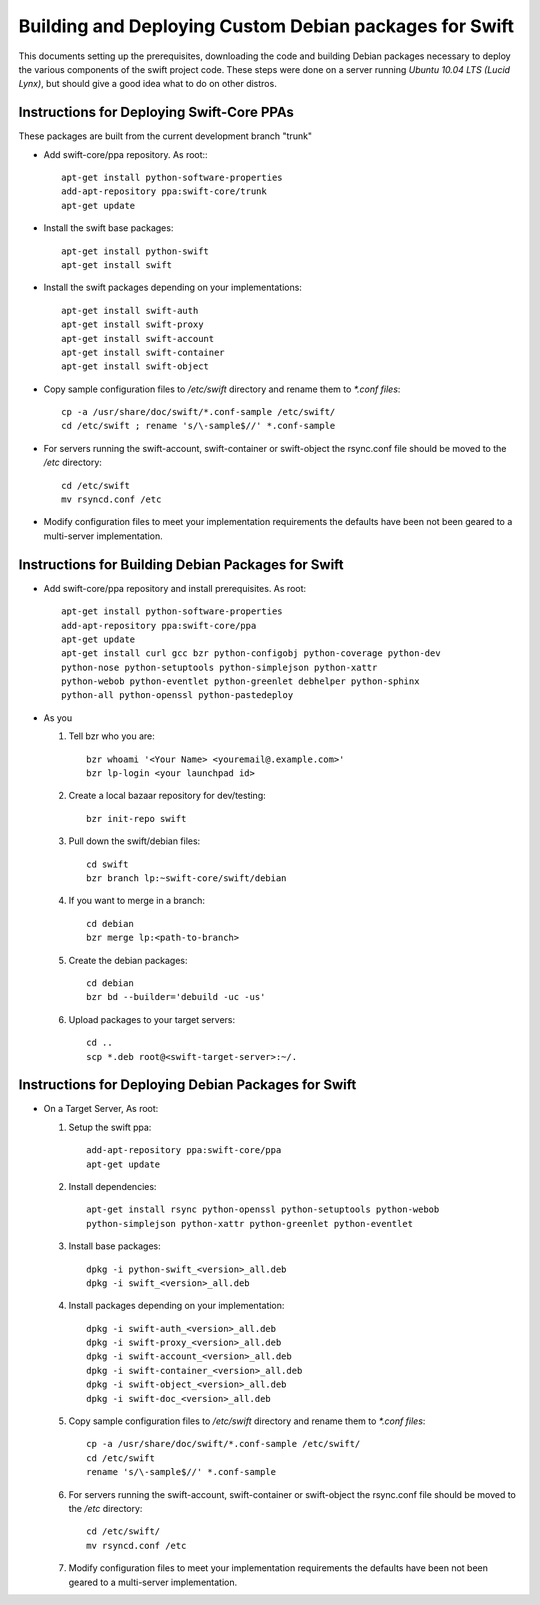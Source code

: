 =======================================================
Building and Deploying Custom Debian packages for Swift
=======================================================

This documents setting up the prerequisites, downloading the code and building
Debian packages necessary to deploy the various components of the swift 
project code.  These steps were done on a server running 
*Ubuntu 10.04 LTS (Lucid Lynx)*, but should give a good idea what to do on 
other distros.

------------------------------------------
Instructions for Deploying Swift-Core PPAs
------------------------------------------

These packages are built from the current development branch "trunk" 

* Add swift-core/ppa repository. As root:::

       apt-get install python-software-properties
       add-apt-repository ppa:swift-core/trunk
       apt-get update

* Install the swift base packages::

       apt-get install python-swift
       apt-get install swift

* Install the swift packages depending on your implementations::

       apt-get install swift-auth
       apt-get install swift-proxy
       apt-get install swift-account
       apt-get install swift-container
       apt-get install swift-object

* Copy sample configuration files to `/etc/swift` directory 
  and rename them to `*.conf files`::
     
       cp -a /usr/share/doc/swift/*.conf-sample /etc/swift/ 
       cd /etc/swift ; rename 's/\-sample$//' *.conf-sample

* For servers running the swift-account, swift-container or 
  swift-object the rsync.conf file should be moved to 
  the `/etc` directory::

       cd /etc/swift
       mv rsyncd.conf /etc

* Modify configuration files to meet your implementation requirements
  the defaults have been not been geared to a multi-server implementation.

---------------------------------------------------
Instructions for Building Debian Packages for Swift
---------------------------------------------------

* Add swift-core/ppa repository and install prerequisites. As root::

       apt-get install python-software-properties
       add-apt-repository ppa:swift-core/ppa
       apt-get update
       apt-get install curl gcc bzr python-configobj python-coverage python-dev 
       python-nose python-setuptools python-simplejson python-xattr  
       python-webob python-eventlet python-greenlet debhelper python-sphinx 
       python-all python-openssl python-pastedeploy

* As you

  #. Tell bzr who you are::

       bzr whoami '<Your Name> <youremail@.example.com>'
       bzr lp-login <your launchpad id>

  #. Create a local bazaar repository for dev/testing:: 

       bzr init-repo swift

  #. Pull down the swift/debian files::

       cd swift 
       bzr branch lp:~swift-core/swift/debian

  #. If you want to merge in a branch::
     
       cd debian
       bzr merge lp:<path-to-branch>
  
  #. Create the debian packages:: 
  
       cd debian 
       bzr bd --builder='debuild -uc -us'
 
  #. Upload packages to your target servers::
 
       cd .. 
       scp *.deb root@<swift-target-server>:~/.


----------------------------------------------------
Instructions for Deploying Debian Packages for Swift
----------------------------------------------------

* On a Target Server, As root:

  #. Setup the swift ppa::
 
       add-apt-repository ppa:swift-core/ppa
       apt-get update

  #. Install dependencies::
 
       apt-get install rsync python-openssl python-setuptools python-webob
       python-simplejson python-xattr python-greenlet python-eventlet

  #. Install base packages::

       dpkg -i python-swift_<version>_all.deb 
       dpkg -i swift_<version>_all.deb

  #. Install packages depending on your implementation::

       dpkg -i swift-auth_<version>_all.deb    
       dpkg -i swift-proxy_<version>_all.deb
       dpkg -i swift-account_<version>_all.deb  
       dpkg -i swift-container_<version>_all.deb  
       dpkg -i swift-object_<version>_all.deb  
       dpkg -i swift-doc_<version>_all.deb

  #. Copy sample configuration files to `/etc/swift` directory 
     and rename them to `*.conf files`::

       cp -a /usr/share/doc/swift/*.conf-sample /etc/swift/ 
       cd /etc/swift 
       rename 's/\-sample$//' *.conf-sample

  #. For servers running the swift-account, swift-container or 
     swift-object the rsync.conf file should be moved to 
     the `/etc` directory::

       cd /etc/swift/ 
       mv rsyncd.conf /etc

  #. Modify configuration files to meet your implementation requirements
     the defaults have been not been geared to a multi-server implementation.
